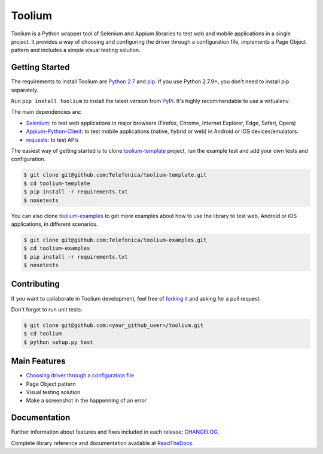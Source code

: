 Toolium
=======

|Build Status| |Coverage Status| |Code Health| |Documentation Status|

Toolium is a Python wrapper tool of Selenium and Appium libraries to test web and mobile applications in a single
project. It provides a way of choosing and configuring the driver through a configuration file, implements a Page Object
pattern and includes a simple visual testing solution.

.. |Build Status| image:: https://travis-ci.org/Telefonica/toolium.svg?branch=master
   :target: https://travis-ci.org/Telefonica/toolium.svg
.. |Documentation Status| image:: https://readthedocs.org/projects/toolium/badge/?version=latest
   :target: http://toolium.readthedocs.org/en/latest/?badge=latest
.. |Coverage Status| image:: https://coveralls.io/repos/Telefonica/toolium/badge.svg?branch=feature%2Fdocs&service=github
   :target: https://coveralls.io/github/Telefonica/toolium?branch=feature%2Fdocs
.. |Code Health| image:: https://landscape.io/github/Telefonica/toolium/feature/docs/landscape.svg?style=flat
   :target: https://landscape.io/github/Telefonica/toolium/feature/docs

Getting Started
---------------

The requirements to install Toolium are `Python 2.7 <http://www.python.org>`_ and
`pip <https://pypi.python.org/pypi/pip>`_. If you use Python 2.7.9+, you don't need to install pip separately.

Run ``pip install toolium`` to install the latest version from `PyPi <https://pypi.python.org/pypi/toolium>`_. It's
highly recommendable to use a virtualenv.

The main dependencies are:

- `Selenium <http://docs.seleniumhq.org/>`_: to test web applications in major browsers (Firefox, Chrome, Internet
  Explorer, Edge, Safari, Opera)
- `Appium-Python-Client <https://github.com/appium/python-client>`_: to test mobile applications (native, hybrid or web)
  in Android or iOS devices/emulators.
- `requests <http://docs.python-requests.org>`_: to test APIs

The easiest way of getting started is to clone `toolium-template <https://github.com/Telefonica/toolium-template>`_
project, run the example test and add your own tests and configuration.

.. code:: console

    $ git clone git@github.com:Telefonica/toolium-template.git
    $ cd toolium-template
    $ pip install -r requirements.txt
    $ nosetests

You can also clone `toolium-examples <https://github.com/Telefonica/toolium-examples>`_ to get more examples about how
to use the library to test web, Android or iOS applications, in different scenarios.

.. code:: console

    $ git clone git@github.com:Telefonica/toolium-examples.git
    $ cd toolium-examples
    $ pip install -r requirements.txt
    $ nosetests

Contributing
------------

If you want to collaborate in Toolium development, feel free of `forking it <https://github.com/Telefonica/toolium>`_
and asking for a pull request.

Don't forget to run unit tests:

.. code:: console

    $ git clone git@github.com:<your_github_user>/toolium.git
    $ cd toolium
    $ python setup.py test

Main Features
-------------

- `Choosing driver through a configuration file </docs/browser_configuration.rst>`_
- Page Object pattern
- Visual testing solution
- Make a screenshot in the happenning of an error

Documentation
-------------

Further information about features and fixes included in each release: `CHANGELOG </CHANGELOG.rst>`_.

Complete library reference and documentation available at `ReadTheDocs <http://toolium.readthedocs.org>`_.
